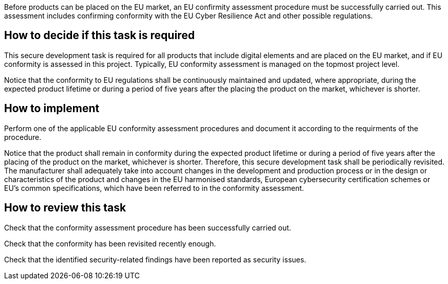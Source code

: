 Before products can be placed on the EU market, an EU confirmity assessment procedure must be successfully carried out. This assessment includes confirming conformity with the EU Cyber Resilience Act and other possible regulations.

== How to decide if this task is required

This secure development task is required for all products that include digital elements and are placed on the EU market, and if EU conformity is assessed in this project. Typically, EU conformity assessment is managed on the topmost project level.

Notice that the conformity to EU regulations shall be continuously maintained and updated, where appropriate, during the expected product lifetime or during a period of five years after the placing the product on the market, whichever is shorter.

== How to implement

Perform one of the applicable EU conformity assessment procedures and document it according to the requirments of the procedure.

Notice that the product shall remain in conformity during the expected product lifetime or during a period of five years after the placing of the product on the market, whichever is shorter. Therefore, this secure development task shall be periodically revisited. The manufacturer shall adequately take into account changes in the development and production process or in the design or characteristics of the product and changes in the EU harmonised standards, European cybersecurity certification schemes or EU's common specifications, which have been referred to in the conformity assessment.

== How to review this task

Check that the conformity assessment procedure has been successfully carried out.

Check that the conformity has been revisited recently enough.

Check that the identified security-related findings have been reported as security issues.
